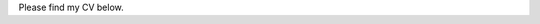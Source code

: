 .. title: CV
.. slug: cv
.. date: 2023-08-25 18:07:11 UTC-04:00
.. tags: 
.. category: 
.. link: 
.. description: 
.. type: text

Please find my CV below.

.. raw:: html 

   <a href="/files/Circulum_Vitae.pdf"> Download My CV Here</a>

